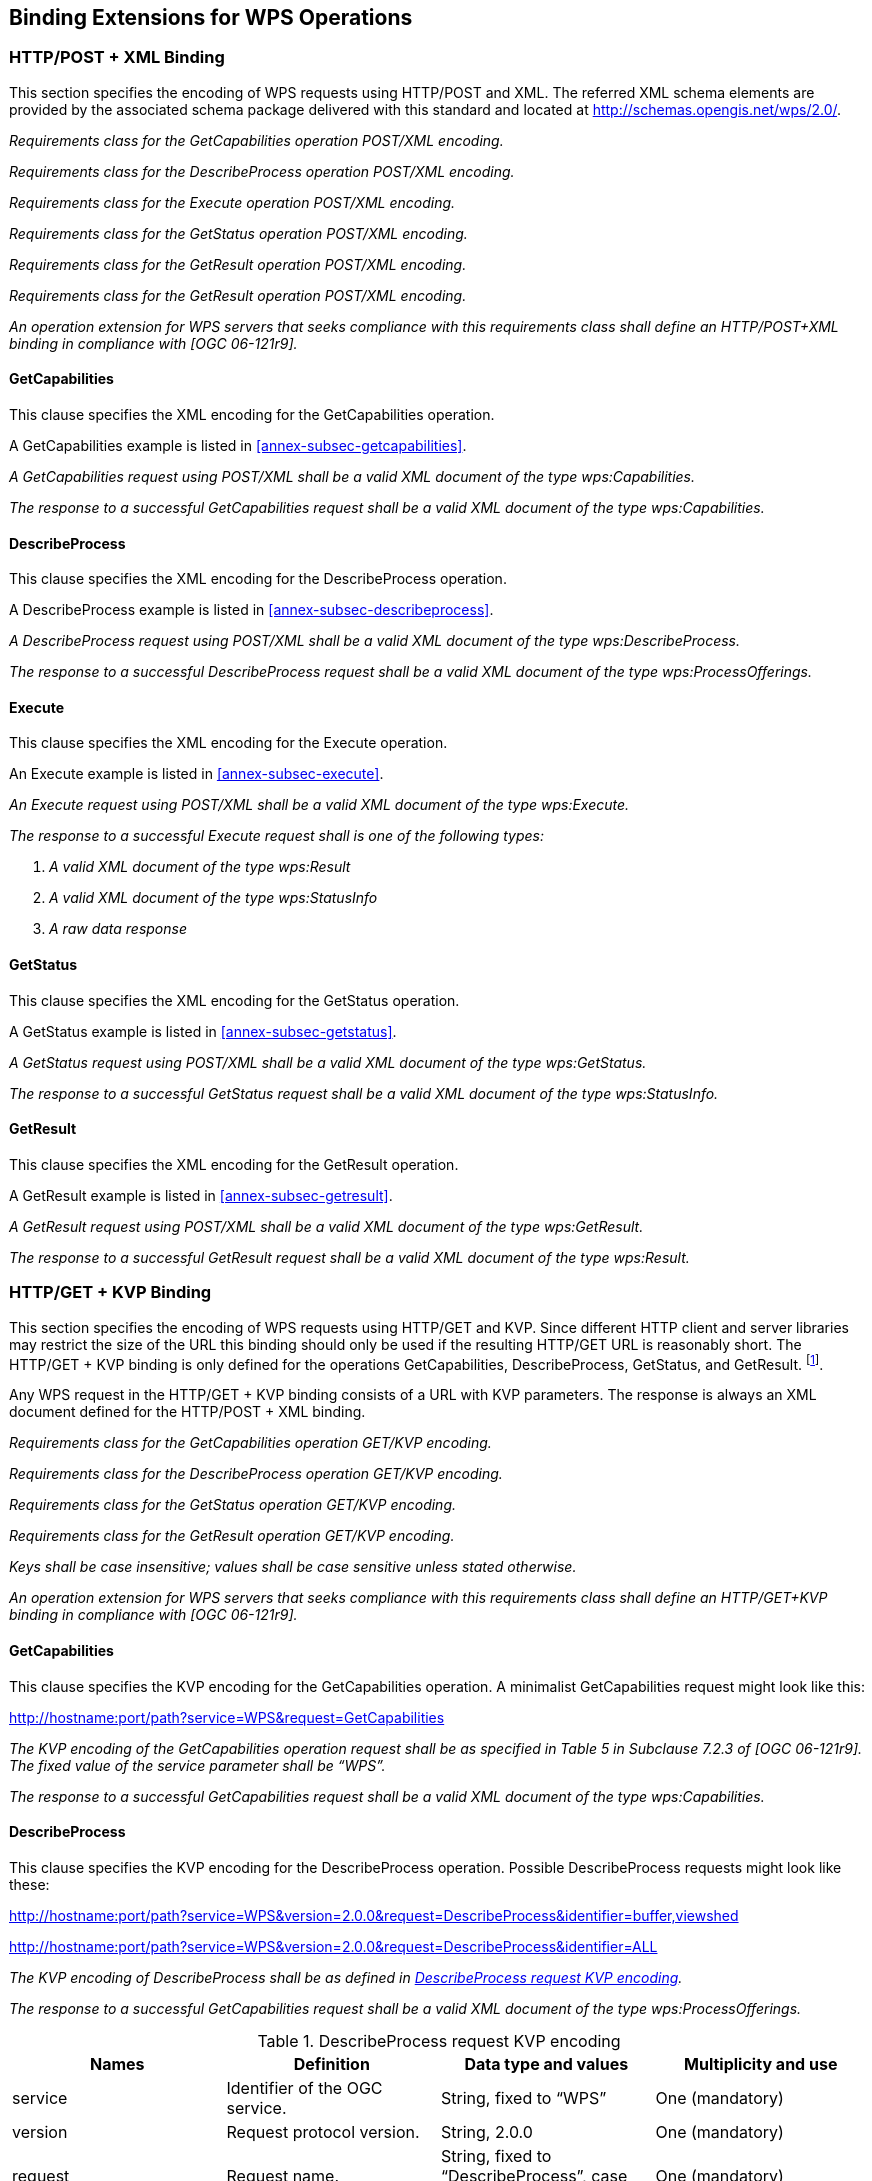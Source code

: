 
== Binding Extensions for WPS Operations

=== HTTP/POST + XML Binding
This section specifies the encoding of WPS requests using HTTP/POST and XML. The referred XML schema elements are provided by the associated schema package delivered with this standard and located at http://schemas.opengis.net/wps/2.0/.


[requirement,type="class",label="http://www.opengis.net/spec/WPS/2.0/req/service/binding/post-xml",obligation="requirement",subject="Software implementation",inherit="http://www.opengis.net/spec/WPS/2.0/req/service/model;OWS Common 2.0"]
====

[requirement,type="general",label="/req/service/binding/post-xml/get-capabilities"]
======
_Requirements class for the GetCapabilities operation POST/XML encoding._
======

[requirement,type="general",label="/req/service/binding/post-xml/describe-process"]
======
_Requirements class for the DescribeProcess operation POST/XML encoding._
======

[requirement,type="general",label="/req/service/binding/post-xml/execute"]
======
_Requirements class for the Execute operation POST/XML encoding._
======

[requirement,type="general",label="/req/service/binding/post-xml/get-status"]
======
_Requirements class for the GetStatus operation POST/XML encoding._
======

[requirement,type="general",label="/req/service/binding/post-xml/get-result"]
======
_Requirements class for the GetResult operation POST/XML encoding._
======

[requirement,type="general",label="/req/service/binding/post-xml/get-result"]
======
_Requirements class for the GetResult operation POST/XML encoding._
======

[requirement,type="general",label="/req/service/binding/post-xml/extension-binding"]
======
_An operation extension for WPS servers that seeks compliance with this requirements class shall define an HTTP/POST+XML binding in compliance with [OGC 06-121r9]._
======

====



==== GetCapabilities
This clause specifies the XML encoding for the GetCapabilities operation.

A GetCapabilities example is listed in <<annex-subsec-getcapabilities>>.


[requirement,type="class",label="http://www.opengis.net/spec/WPS/2.0/req/service/binding/post-xml/get-capabilities",obligation="requirement",subject="Software implementation",inherit="http://www.opengis.net/spec/WPS/2.0/req/service/model/get-capabilities;OWS Common 2.0"]
====

[requirement,type="general",label="/req/service/binding/post-xml/get-capabilities/request"]
======
_A GetCapabilities request using POST/XML shall be a valid XML document of the type wps:Capabilities._
======

[requirement,type="general",label="/req/service/binding/post-xml/get-capabilities/response"]
======
_The response to a successful GetCapabilities request shall be a valid XML document of the type wps:Capabilities._
======

====


==== DescribeProcess
This clause specifies the XML encoding for the DescribeProcess operation.

A DescribeProcess example is listed in <<annex-subsec-describeprocess>>.


[requirement,type="class",label="http://www.opengis.net/spec/WPS/2.0/req/service/binding/post-xml/describe-process",obligation="requirement",subject="Software implementation",inherit="http://www.opengis.net/spec/WPS/2.0/req/service/model/describe-process;OWS Common 2.0"]
====

[requirement,type="general",label="/req/service/binding/post-xml/describe-process/request"]
======
_A DescribeProcess request using POST/XML shall be a valid XML document of the type wps:DescribeProcess._
======

[requirement,type="general",label="/req/service/binding/post-xml/describe-process/response"]
======
_The response to a successful DescribeProcess request shall be a valid XML document of the type wps:ProcessOfferings._
======

====



==== Execute
This clause specifies the XML encoding for the Execute operation.

An Execute example is listed in <<annex-subsec-execute>>.


[requirement,type="class",label="http://www.opengis.net/spec/WPS/2.0/req/service/binding/post-xml/execute",obligation="requirement",subject="Software implementation",inherit="http://www.opengis.net/spec/WPS/2.0/req/service/model/execute;OWS Common 2.0"]
====

[requirement,type="general",label="/req/service/binding/post-xml/execute/request"]
======
_An Execute request using POST/XML shall be a valid XML document of the type wps:Execute._
======

[requirement,type="general",label="/req/service/binding/post-xml/execute/response"]
======
_The response to a successful Execute request shall is one of the following types:_

. _A valid XML document of the type wps:Result_
. _A valid XML document of the type wps:StatusInfo_
. _A raw data response_
======

====


==== GetStatus
This clause specifies the XML encoding for the GetStatus operation.

A GetStatus example is listed in <<annex-subsec-getstatus>>.


[requirement,type="class",label="http://www.opengis.net/spec/WPS/2.0/req/service/binding/post-xml/get-status",obligation="requirement",subject="Software implementation",inherit="http://www.opengis.net/spec/WPS/2.0/req/service/model/get-status;OWS Common 2.0"]
====

[requirement,type="general",label="/req/service/binding/post-xml/get-status/request"]
======
_A GetStatus request using POST/XML shall be a valid XML document of the type wps:GetStatus._
======

[requirement,type="general",label="/req/service/binding/post-xml/get-status/response"]
======
_The response to a successful GetStatus request shall be a valid XML document of the type wps:StatusInfo._
======

====



==== GetResult
This clause specifies the XML encoding for the GetResult operation.

A GetResult example is listed in <<annex-subsec-getresult>>.


[requirement,type="class",label="http://www.opengis.net/spec/WPS/2.0/req/service/binding/post-xml/get-result",obligation="requirement",subject="Software implementation",inherit="http://www.opengis.net/spec/WPS/2.0/req/service/model/get-result;OWS Common 2.0"]
====

[requirement,type="general",label="/req/service/binding/post-xml/get-result/request"]
======
_A GetResult request using POST/XML shall be a valid XML document of the type wps:GetResult._
======

[requirement,type="general",label="/req/service/binding/post-xml/get-result/response"]
======
_The response to a successful GetResult request shall be a valid XML document of the type wps:Result._
======

====




=== HTTP/GET + KVP Binding
This section specifies the encoding of WPS requests using HTTP/GET and KVP. Since different HTTP client and server libraries may restrict the size of the URL this binding should only be used if the resulting HTTP/GET URL is reasonably short. The HTTP/GET + KVP binding is only defined for the operations GetCapabilities, DescribeProcess, GetStatus, and GetResult. footnote:[There is no HTTP/GET + KVP binding for execute requests due to the complex and nested structure of the request.].

Any WPS request in the HTTP/GET + KVP binding consists of a URL with KVP parameters. The response is always an XML document defined for the HTTP/POST + XML binding.


[requirement,type="class",label="http://www.opengis.net/spec/WPS/2.0/req/service/binding/get-kvp",obligation="requirement",subject="Software implementation",inherit="http://www.opengis.net/spec/WPS/2.0/req/service/model;http://www.opengis.net/spec/WPS/2.0/req/service/binding/post-xml;OWS Common 2.0"]
====

[requirement,type="general",label="/req/service/binding/get-kvp/get-capabilities"]
======
_Requirements class for the GetCapabilities operation GET/KVP encoding._
======

[requirement,type="general",label="/req/service/binding/get-kvp/describe-process"]
======
_Requirements class for the DescribeProcess operation GET/KVP encoding._
======

[requirement,type="general",label="/req/service/binding/get-kvp/get-status"]
======
_Requirements class for the GetStatus operation GET/KVP encoding._
======

[requirement,type="general",label="/req/service/binding/get-kvp/get-result"]
======
_Requirements class for the GetResult operation GET/KVP encoding._
======

[requirement,type="general",label="/req/service/binding/get-kvp/case-sensitivity"]
======
_Keys shall be case insensitive; values shall be case sensitive unless stated otherwise._
======

[requirement,type="general",label="/req/service/binding/get-kvp/extension-binding"]
======
_An operation extension for WPS servers that seeks compliance with this requirements class shall define an HTTP/GET+KVP binding in compliance with [OGC 06-121r9]._
======

====



==== GetCapabilities
This clause specifies the KVP encoding for the GetCapabilities operation. A minimalist GetCapabilities request might look like this:

http://hostname:port/path?service=WPS&request=GetCapabilities

[requirement,type="class",label="http://www.opengis.net/spec/WPS/2.0/req/service/binding/get-kvp/get-capabilities",obligation="requirement",subject="Software implementation",inherit="http://www.opengis.net/spec/WPS/2.0/req/service/model/get-capabilities;OWS Common 2.0"]
====

[requirement,type="general",label="/req/service/binding/get-kvp/get-capabilities/request"]
======
_The KVP encoding of the GetCapabilities operation request shall be as specified in Table 5 in Subclause 7.2.3 of [OGC 06-121r9]. The fixed value of the service parameter shall be "`WPS`"._
======

[requirement,type="general",label="/req/service/binding/get-kvp/get-capabilities/response-xml"]
======
_The response to a successful GetCapabilities request shall be a valid XML document of the type wps:Capabilities._
======

====


==== DescribeProcess
This clause specifies the KVP encoding for the DescribeProcess operation. Possible DescribeProcess requests might look like these:

http://hostname:port/path?service=WPS&version=2.0.0&request=DescribeProcess&identifier=buffer,viewshed

http://hostname:port/path?service=WPS&version=2.0.0&request=DescribeProcess&identifier=ALL


[requirement,type="class",label="http://www.opengis.net/spec/WPS/2.0/req/service/binding/get-kvp/describe-process",obligation="requirement",subject="Software implementation",inherit="http://www.opengis.net/spec/WPS/2.0/req/service/model/describe-process;OWS Common 2.0"]
====

[requirement,type="general",label="/req/service/binding/get-kvp/describe-process/request"]
======
_The KVP encoding of DescribeProcess shall be as defined in <<tab-describeprocess-request-kvp-encoding>>._
======

[requirement,type="general",label="/req/service/binding/get-kvp/describe-process/response-xml"]
======
_The response to a successful GetCapabilities request shall be a valid XML document of the type wps:ProcessOfferings._
======

====

[[tab-describeprocess-request-kvp-encoding]]
.DescribeProcess request KVP encoding
[cols="4"]
|===
^h|Names ^h|Definition ^h|Data type and values ^h|Multiplicity and use

|service |Identifier of the OGC service. |String, fixed to "`WPS`" |One (mandatory)
|version	|Request protocol version.	|String, 2.0.0	|One (mandatory)
|request	|Request name.	|String, fixed to "`DescribeProcess`", case insensitive.	|One (mandatory)
|lang	|Desired language of the process description.	|IETF RFC 4646 language code of the human-readable text elements in the process description (e.g. "en"). This shall be one of the languages defined in the Capabilities document. If the client specifies more than one language, the server may create a response in any of these languages.	|Zero or one (optional)
|identifier	|List of one or more process identifiers.	|Comma-separated list of URI escaped character strings. footnote:[The general syntax for URIs and URI escaping are defined in IETF RFC 3986.] These shall be one or more of the process identifiers listed in the ProcessSummary elements in the Capabilities document. The fixed case insensitive value "`ALL`" indicates that the description of all processes shall be returned.	|One (mandatory)
|===


==== GetStatus
This clause specifies the KVP encoding for the GetStatus operation. A possible GetStatus request might look like this:

http://hostname:port/path?service=WPS&version=2.0.0&request=GetStatus&jobid=FB6DD4B0-A2BB-11E3-A5E2-0800200C9A66


[requirement,type="class",label="http://www.opengis.net/spec/WPS/2.0/req/service/binding/get-kvp/get-status",obligation="requirement",subject="Software implementation",inherit="http://www.opengis.net/spec/WPS/2.0/req/service/model/get-status;OWS Common 2.0"]
====

[requirement,type="general",label="/req/service/binding/get-kvp/get-status/request"]
======
_The KVP encoding of GetStatus shall be as defined in <<tab-getstatus-request-kvp-encoding>>._
======

[requirement,type="general",label="/req/service/binding/get-kvp/get-status/response-xml"]
======
_The response to a successful GetStatus request shall be a valid XML document of the type wps:StatusInfo._
======

====


[[tab-getstatus-request-kvp-encoding]]
.GetStatus request KVP encoding
[cols="4"]
|===
^h|Names ^h|Definition ^h|Data type and values ^h|Multiplicity and use

|service |Identifier of the OGC service. |String, fixed to "`WPS`" |One (mandatory)
|version |Request protocol version. |String, 2.0.0 |One (mandatory)
|request |Request name. |String, fixed to "`GetStatus`", case insensitive. |One (mandatory)
|jobid |Job identifier. |Character String. This shall be a JobID the client has received during process execution. |One (mandatory)
|===


==== GetResult
This clause specifies the KVP encoding for the GetResult operation. A possible GetResult request might look like this:

http://hostname:port/path?service=WPS&version=2.0.0&request=GetResult&jobid= FB6DD4B0-A2BB-11E3-A5E2-0800200C9A66


[requirement,type="class",label="http://www.opengis.net/spec/WPS/2.0/req/service/binding/get-kvp/get-result",obligation="requirement",subject="Software implementation",inherit="http://www.opengis.net/spec/WPS/2.0/req/service/model/get-result;OWS Common 2.0"]
====

[requirement,type="general",label="/req/service/binding/get-kvp/get-result/request"]
======
_The KVP encoding of GetResult shall be as defined in <<tab-getresult-request-kvp-encoding>>._
======

[requirement,type="general",label="/req/service/binding/get-kvp/get-result/response-xml"]
======
_The response to a successful GetResult request shall be a valid XML document of the type wps:Result._
======

====

[[tab-getresult-request-kvp-encoding]]
.GetResult request KVP encoding
[cols="4"]
|===
^h|Names ^h|Definition ^h|Data type and values ^h|Multiplicity and use

|service |Identifier of the OGC service. |String, fixed to "`WPS`" |One (mandatory)
|version |Request protocol version. |String, 2.0.0 |One (mandatory)
|request |Request name. |String, fixed to "`GetResult`", case insensitive. |One (mandatory)
|jobid |Job identifier. |Character String. This shall be a JobID the client has received during process execution. |One (mandatory)
|===
